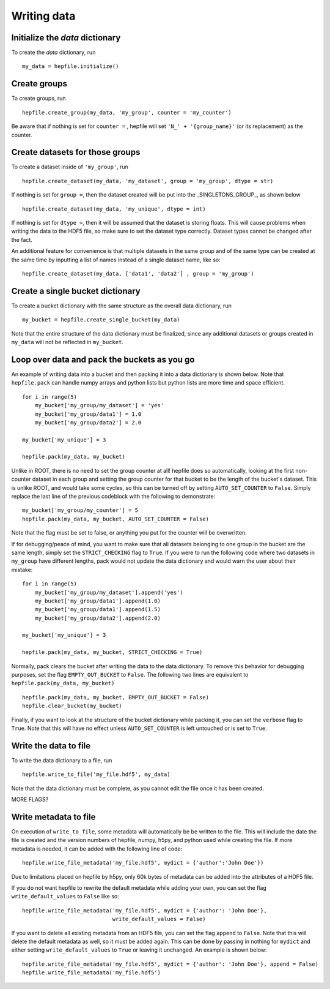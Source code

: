 Writing data
------------

Initialize the `data` dictionary
^^^^^^^^^^^^^^^^^^^^^^^^^^^^^^^^

To create the `data` dictionary, run ::

    my_data = hepfile.initialize()

Create groups
^^^^^^^^^^^^^^^^^^^^^^^^^^^^^^^^

To create groups, run ::

    hepfile.create_group(my_data, 'my_group', counter = 'my_counter')

Be aware that if nothing is set for ``counter =`` , hepfile will set ``'N_' + '{group_name}'``
(or its replacement) as the counter.


Create datasets for those groups
^^^^^^^^^^^^^^^^^^^^^^^^^^^^^^^^

To create a dataset inside of ``'my_group'``, run ::

    hepfile.create_dataset(my_data, 'my_dataset', group = 'my_group', dtype = str)

If nothing is set for ``group =``, then the dataset created will be put into the
_SINGLETONS_GROUP_, as shown below ::

    hepfile.create_dataset(my_data, 'my_unique', dtype = int)

If nothing is set for ``dtype =``, then it will be assumed that
the dataset is storing floats. This will cause problems when writing the data to the
HDF5 file, so make sure to set the dataset type correctly. Dataset types cannot be
changed after the fact.

An additional feature for convenience is that multiple datasets in the same group
and of the same type can be created at the same time by inputting a list of names
instead of a single dataset name, like so: ::

    hepfile.create_dataset(my_data, ['data1', 'data2'] , group = 'my_group')

Create a single bucket dictionary
^^^^^^^^^^^^^^^^^^^^^^^^^^^^^^^^^

To create a bucket dictionary with the same structure as the overall data dictionary,
run ::

    my_bucket = hepfile.create_single_bucket(my_data)

Note that the entire structure of the data dictionary must be finalized, since
any additional datasets or groups created in ``my_data`` will not be reflected
in ``my_bucket``.

Loop over data and pack the buckets as you go
^^^^^^^^^^^^^^^^^^^^^^^^^^^^^^^^^^^^^^^^^^^^^

An example of writing data into a bucket and then packing it into a data dictionary
is shown below. Note that ``hepfile.pack`` can handle numpy arrays and python lists
but python lists are more time and space efficient. ::

    for i in range(5)
        my_bucket['my_group/my_dataset'] = 'yes'
        my_bucket['my_group/data1'] = 1.0
        my_bucket['my_group/data2'] = 2.0

    my_bucket['my_unique'] = 3

    hepfile.pack(my_data, my_bucket)

Unlike in ROOT, there is no need to set the group counter at all! hepfile does so
automatically, looking at the first non-counter dataset in each group and setting the
group counter for that bucket to be the length of the bucket's dataset. This is unlike
ROOT, and would take some cycles, so this can be turned off by setting
``AUTO_SET_COUNTER`` to ``False``. Simply replace the last line of the previous codeblock
with the following to demonstrate: ::

    my_bucket['my_group/my_counter'] = 5
    hepfile.pack(my_data, my_bucket, AUTO_SET_COUNTER = False)

Note that the flag must be set to false, or anything you put for the counter will
be overwritten.

If for debugging/peace of mind, you want to make sure that all datasets
belonging to one group in the bucket are the same length, simply set the ``STRICT_CHECKING``
flag to ``True``. If you were to run the following code where two datasets in ``my_group`` have
different lengths, pack would not update the data dictionary and would warn the user
about their mistake: ::

    for i in range(5)
        my_bucket['my_group/my_dataset'].append('yes')
        my_bucket['my_group/data1'].append(1.0)
        my_bucket['my_group/data1'].append(1.5)
        my_bucket['my_group/data2'].append(2.0)

    my_bucket['my_unique'] = 3

    hepfile.pack(my_data, my_bucket, STRICT_CHECKING = True)

Normally, pack clears the bucket after writing the data to the data dictionary.
To remove this behavior for debugging purposes, set the flag ``EMPTY_OUT_BUCKET``
to ``False``. The following two lines are equivalent to ``hepfile.pack(my_data, my_bucket)`` ::

    hepfile.pack(my_data, my_bucket, EMPTY_OUT_BUCKET = False)
    hepfile.clear_bucket(my_bucket)

Finally, if you want to look at the structure of the bucket dictionary while packing it,
you can set the ``verbose`` flag to ``True``. Note that this will have no effect
unless ``AUTO_SET_COUNTER`` is left untouched or is set to ``True``.


Write the data to file
^^^^^^^^^^^^^^^^^^^^^^^^^^^^^^^^^^^^^^^^^^^^^

To write the data dictionary to a file, run ::

    hepfile.write_to_file('my_file.hdf5', my_data)

Note that the data dictionary must be complete, as you cannot edit the file
once it has been created.

MORE FLAGS?

Write metadata to file
^^^^^^^^^^^^^^^^^^^^^^^^^^^^^

On execution of ``write_to_file``, some metadata will automatically be
be written to the file. This will include the date the file is created and
the version numbers of hepfile, numpy, h5py, and python used while creating
the file. If more metadata is needed, it can be added with the following
line of code: ::

    hepfile.write_file_metadata('my_file.hdf5', mydict = {'author':'John Doe'})

Due to limitations placed on hepfile by h5py, only 60k bytes of metadata
can be added into the attributes of a HDF5 file.

If you do not want hepfile to rewrite the default metadata while adding your
own, you can set the flag ``write_default_values`` to ``False`` like so: ::

    hepfile.write_file_metadata('my_file.hdf5', mydict = {'author': 'John Doe'},
                                write_default_values = False)

If you want to delete all existing metadata from an HDF5 file, you can set the
flag ``append`` to ``False``. Note that this will delete the default metadata
as well, so it must be added again. This can be done by passing in nothing
for ``mydict`` and either setting ``write_default_values`` to ``True`` or leaving
it unchanged. An example is shown below: ::

    hepfile.write_file_metadata('my_file.hdf5', mydict = {'author': 'John Doe'}, append = False)
    hepfile.write_file_metadata('my_file.hdf5')
